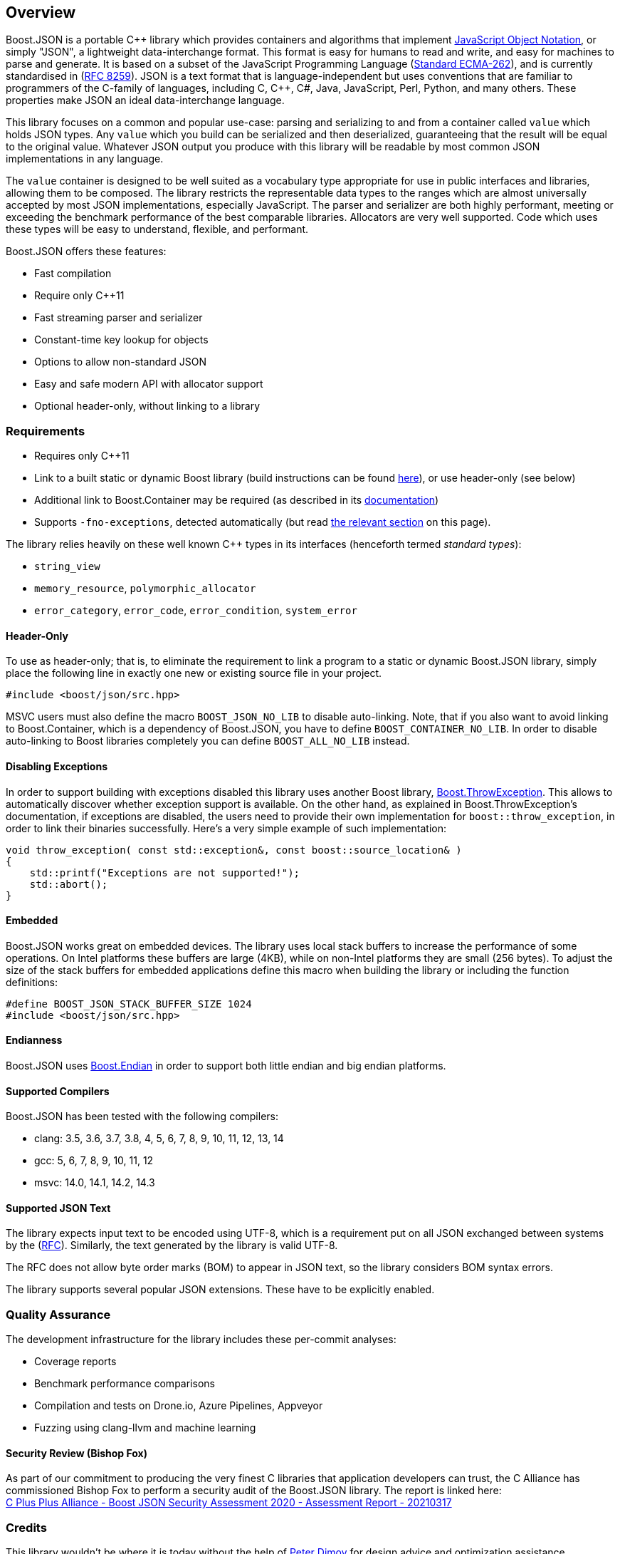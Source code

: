 ifdef::env-github[]

:tip-caption: :bulb:
:note-caption: :information_source:
:important-caption: :heavy_exclamation_mark:
:caution-caption: :fire:
:warning-caption: :warning:
:source-highlighter: rouge
:source-language: c++

[link=https://www.boost.org/doc/libs/latest/libs/json]
image:https://raw.githubusercontent.com/CPPAlliance/json/master/doc/images/repo-logo-3.png[Boost.JSON]

[cols=3]
|===
|Branch
|https://github.com/boostorg/json/tree/master[`master`]
|https://github.com/boostorg/json/tree/develop[`develop`]

|https://azure.microsoft.com/en-us/services/devops/pipelines/[Azure]
a|
[link=https://vinniefalco.visualstudio.com/json/_build/latest?definitionId=5&branchName=master]
image::https://img.shields.io/azure-devops/build/vinniefalco/2571d415-8cc8-4120-a762-c03a8eda0659/8/master[Build Status]
a|
[link=https://vinniefalco.visualstudio.com/json/_build/latest?definitionId=8&branchName=develop]
image::https://img.shields.io/azure-devops/build/vinniefalco/2571d415-8cc8-4120-a762-c03a8eda0659/8/develop[Build Status]

|Docs
a|
[link=https://www.boost.org/doc/libs/master/libs/json/]
image::https://img.shields.io/badge/docs-master-brightgreen.svg[Documentation]
a|
[link=https://www.boost.org/doc/libs/develop/libs/json/]
image::https://img.shields.io/badge/docs-develop-brightgreen.svg[Documentation]

|https://drone.io/[Drone]
a|
[link=https://drone.cpp.al/boostorg/json]
image::https://drone.cpp.al/api/badges/boostorg/json/status.svg?ref=refs/heads/master[Build Status]
a|
[link=https://drone.cpp.al/boostorg/json]
image::https://drone.cpp.al/api/badges/boostorg/json/status.svg?ref=refs/heads/develop[Build Status]

|Matrix
a|
[link=http://www.boost.org/development/tests/master/developer/json.html]
image::https://img.shields.io/badge/matrix-master-brightgreen.svg[Matrix]
a|
[link=https://img.shields.io/badge/matrix-develop-brightgreen.svg]
image::https://img.shields.io/badge/matrix-develop-brightgreen.svg[Matrix]

|Fuzzing
| ---
a|
[link=https://github.com/boostorg/json/workflows/fuzz/badge.svg?branch=develop]
image::https://github.com/boostorg/json/workflows/fuzz/badge.svg?branch=develop[fuzz]

|https://ci.appveyor.com/[Appveyor]
a|
[link=https://ci.appveyor.com/project/vinniefalco/cppalliance-json/branch/master]
image::https://ci.appveyor.com/api/projects/status/8csswcnmfm798203?branch=master&svg=true[Build status]
a|
[link=https://ci.appveyor.com/project/vinniefalco/cppalliance-json/branch/develop]
image::https://ci.appveyor.com/api/projects/status/8csswcnmfm798203?branch=develop&svg=true[Build status]

|https://codecov.io[codecov.io]
a|
[link=https://codecov.io/gh/boostorg/json/branch/master]
image::https://codecov.io/gh/boostorg/json/branch/master/graph/badge.svg[codecov]
a|
[link=https://codecov.io/gh/boostorg/json/branch/develop]
image::https://codecov.io/gh/boostorg/json/branch/develop/graph/badge.svg[codecov]
|===

= Boost.JSON

endif::[]

[pagelevels=0,toclevels=0]
== Overview
Boost.JSON is a portable {cpp} library which provides containers and algorithms
that implement https://json.org/[JavaScript Object Notation], or simply "JSON",
a lightweight data-interchange format. This format is easy for humans to read
and write, and easy for machines to parse and generate. It is based on a subset
of the JavaScript Programming Language
(https://www.ecma-international.org/ecma-262/10.0/index.html[Standard
ECMA-262]), and is currently standardised in
(https://datatracker.ietf.org/doc/html/rfc8259[RFC 8259]). JSON is a text
format that is language-independent but uses conventions that are familiar to
programmers of the C-family of languages, including C, {cpp}, C#, Java,
JavaScript, Perl, Python, and many others. These properties make JSON an ideal
data-interchange language.

This library focuses on a common and popular use-case: parsing and serializing
to and from a container called `value` which holds JSON types. Any `value`
which you build can be serialized and then deserialized, guaranteeing that the
result will be equal to the original value. Whatever JSON output you produce
with this library will be readable by most common JSON implementations in any
language.

The `value` container is designed to be well suited as a vocabulary type
appropriate for use in public interfaces and libraries, allowing them to be
composed. The library restricts the representable data types to the ranges
which are almost universally accepted by most JSON implementations, especially
JavaScript. The parser and serializer are both highly performant, meeting or
exceeding the benchmark performance of the best comparable libraries.
Allocators are very well supported. Code which uses these types will be easy to
understand, flexible, and performant.

Boost.JSON offers these features:

* Fast compilation
* Require only {cpp}11
* Fast streaming parser and serializer
* Constant-time key lookup for objects
* Options to allow non-standard JSON
* Easy and safe modern API with allocator support
* Optional header-only, without linking to a library

ifdef::env-github[]

Visit https://boost.org/libs/json for complete documentation.

endif::[]

=== Requirements

* Requires only {cpp}11
* Link to a built static or dynamic Boost library (build instructions can be
  found https://www.boost.org/doc/libs/latest/more/getting_started/index.html[here]),
  or use header-only (see below)
* Additional link to Boost.Container may be required
  (as described in its
  https://www.boost.org/doc/libs/latest/doc/html/container.html#container.intro.introduction_building_container[documentation])
* Supports `-fno-exceptions`, detected automatically (but read
  <<Disabling Exceptions,the relevant section>> on this page).

The library relies heavily on these well known C++ types in
its interfaces (henceforth termed _standard types_):

* `string_view`
* `memory_resource`, `polymorphic_allocator`
* `error_category`, `error_code`, `error_condition`, `system_error`

==== Header-Only
To use as header-only; that is, to eliminate the requirement to link a program
to a static or dynamic Boost.JSON library, simply place the following line in
exactly one new or existing source file in your project.

[source]
----
#include <boost/json/src.hpp>
----

MSVC users must also define the macro `BOOST_JSON_NO_LIB` to disable
auto-linking. Note, that if you also want to avoid linking to Boost.Container,
which is a dependency of Boost.JSON, you have to define
`BOOST_CONTAINER_NO_LIB`. In order to disable auto-linking to Boost libraries
completely you can define `BOOST_ALL_NO_LIB` instead.

==== Disabling Exceptions
In order to support building with exceptions disabled this library uses another
Boost library,
https://www.boost.org/doc/libs/latest/libs/throw_exception[Boost.ThrowException].
This allows to automatically discover whether exception support is available.
On the other hand, as explained in Boost.ThrowException's documentation, if
exceptions are disabled, the users need to provide their own implementation for
`boost::throw_exception`, in order to link their binaries successfully. Here's
a very simple example of such implementation:

[source]
----
void throw_exception( const std::exception&, const boost::source_location& )
{
    std::printf("Exceptions are not supported!");
    std::abort();
}
----

==== Embedded
Boost.JSON works great on embedded devices. The library uses local stack
buffers to increase the performance of some operations. On Intel platforms
these buffers are large (4KB), while on non-Intel platforms they are small (256
bytes). To adjust the size of the stack buffers for embedded applications
define this macro when building the library or including the function
definitions:

[source]
----
#define BOOST_JSON_STACK_BUFFER_SIZE 1024
#include <boost/json/src.hpp>
----

==== Endianness
Boost.JSON uses
https://www.boost.org/doc/libs/latest/libs/endian/doc/html/endian.html[Boost.Endian]
in order to support both little endian and big endian platforms.

==== Supported Compilers
Boost.JSON has been tested with the following compilers:

* clang: 3.5, 3.6, 3.7, 3.8, 4, 5, 6, 7, 8, 9, 10, 11, 12, 13, 14
* gcc: 5, 6, 7, 8, 9, 10, 11, 12
* msvc: 14.0, 14.1, 14.2, 14.3

==== Supported JSON Text
The library expects input text to be encoded using UTF-8, which is
a requirement put on all JSON exchanged between systems by the
(https://datatracker.ietf.org/doc/html/rfc8259#section-8.1[RFC]). Similarly,
the text generated by the library is valid UTF-8.

The RFC does not allow byte order marks (BOM) to appear in JSON text, so the
library considers BOM syntax errors.

The library supports several popular JSON extensions. These have to be
explicitly enabled.

ifdef::env-github[]

==== Visual Studio Solution

[source,shell]
----
cmake -G "Visual Studio 16 2019" -A Win32 -B bin -DCMAKE_TOOLCHAIN_FILE=cmake/toolchains/msvc.cmake
cmake -G "Visual Studio 16 2019" -A x64 -B bin64 -DCMAKE_TOOLCHAIN_FILE=cmake/toolchains/msvc.cmake
----

endif::[]

=== Quality Assurance
The development infrastructure for the library includes these per-commit
analyses:

* Coverage reports
* Benchmark performance comparisons
* Compilation and tests on Drone.io, Azure Pipelines, Appveyor
* Fuzzing using clang-llvm and machine learning

==== Security Review (Bishop Fox)
As part of our commitment to producing the very finest C++ libraries that
application developers can trust, the C++ Alliance has commissioned Bishop Fox
to perform a security audit of the Boost.JSON library. The report is linked
here: +
https://cppalliance.org/pdf/C%20Plus%20Plus%20Alliance%20-%20Boost%20JSON%20Security%20Assessment%202020%20-%20Assessment%20Report%20-%2020210317.pdf[C Plus Plus Alliance - Boost JSON Security Assessment 2020 - Assessment Report - 20210317]

=== Credits
This library wouldn't be where it is today without the help of
https://github.com/pdimov[Peter Dimov] for design advice and optimization
assistance.

ifdef::env-github[]

== License
Distributed under the Boost Software License, Version 1.0. (See accompanying
file link:LICENSE_1_0.txt[LICENSE_1_0.txt] or copy at
https://www.boost.org/LICENSE_1_0.txt).

endif::[]
